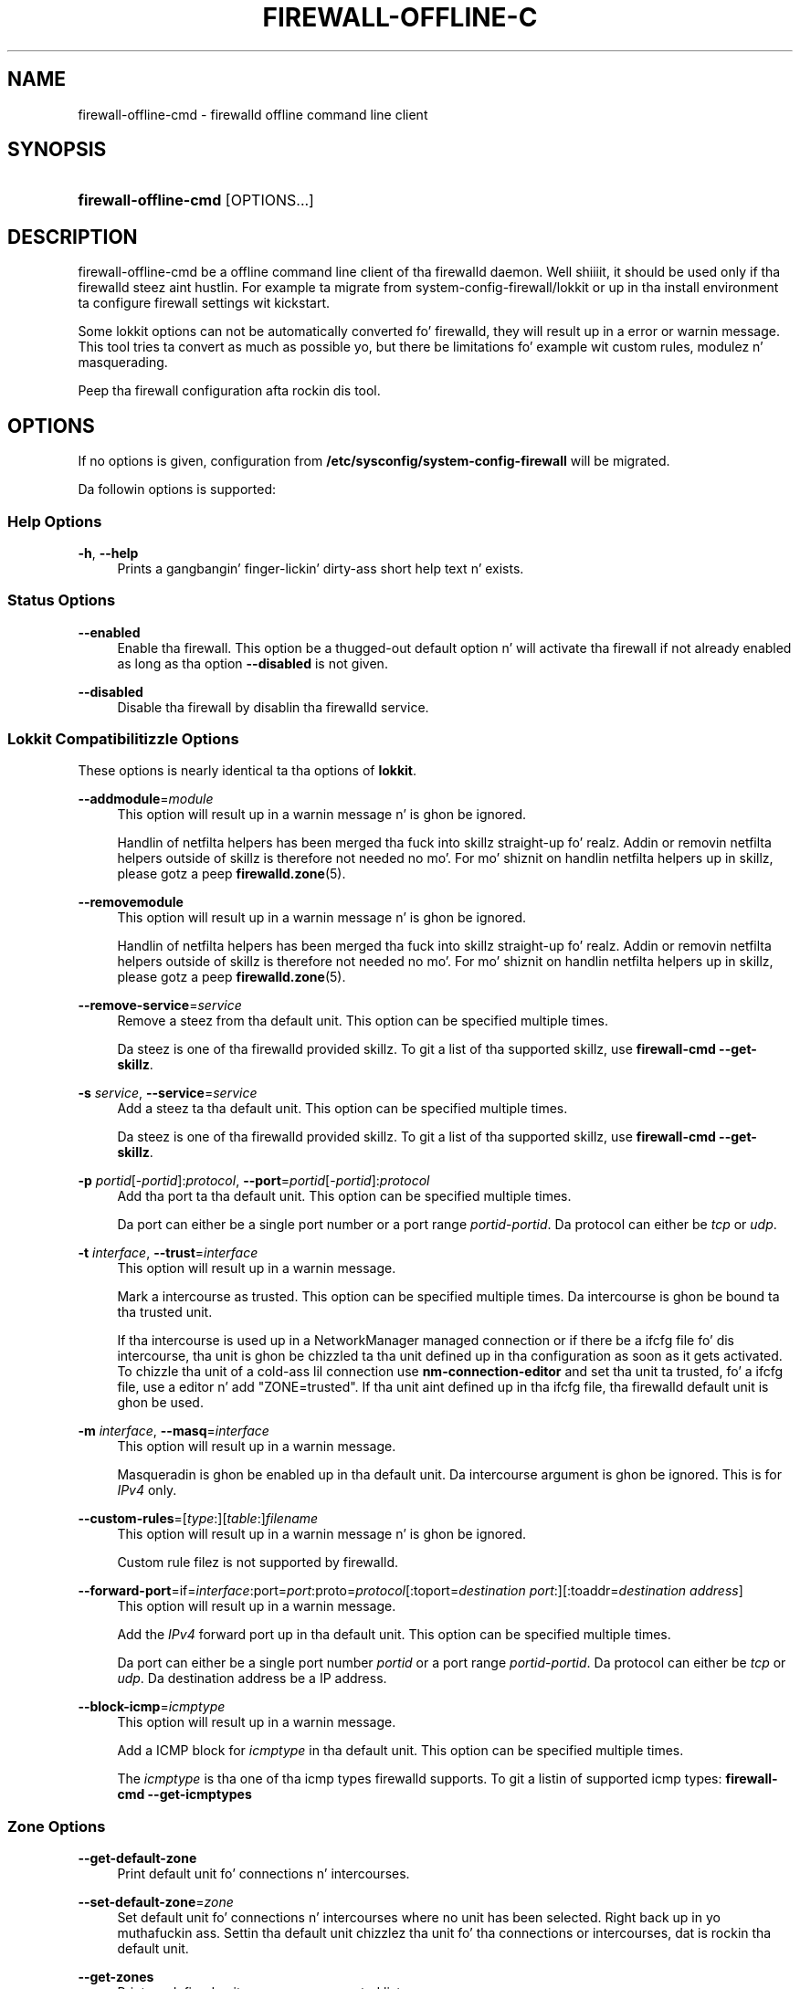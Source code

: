 '\" t
.\"     Title: firewall-offline-cmd
.\"    Author: Thomas Woerner <twoerner@redhat.com>
.\" Generator: DocBook XSL Stylesheets v1.78.1 <http://docbook.sf.net/>
.\"      Date: 
.\"    Manual: firewall-offline-cmd
.\"    Source: firewalld 0.3.13
.\"  Language: Gangsta
.\"
.TH "FIREWALL\-OFFLINE\-C" "1" "" "firewalld 0.3.13" "firewall-offline-cmd"
.\" -----------------------------------------------------------------
.\" * Define some portabilitizzle stuff
.\" -----------------------------------------------------------------
.\" ~~~~~~~~~~~~~~~~~~~~~~~~~~~~~~~~~~~~~~~~~~~~~~~~~~~~~~~~~~~~~~~~~
.\" http://bugs.debian.org/507673
.\" http://lists.gnu.org/archive/html/groff/2009-02/msg00013.html
.\" ~~~~~~~~~~~~~~~~~~~~~~~~~~~~~~~~~~~~~~~~~~~~~~~~~~~~~~~~~~~~~~~~~
.ie \n(.g .ds Aq \(aq
.el       .ds Aq '
.\" -----------------------------------------------------------------
.\" * set default formatting
.\" -----------------------------------------------------------------
.\" disable hyphenation
.nh
.\" disable justification (adjust text ta left margin only)
.ad l
.\" -----------------------------------------------------------------
.\" * MAIN CONTENT STARTS HERE *
.\" -----------------------------------------------------------------
.SH "NAME"
firewall-offline-cmd \- firewalld offline command line client
.SH "SYNOPSIS"
.HP \w'\fBfirewall\-offline\-cmd\fR\ 'u
\fBfirewall\-offline\-cmd\fR [OPTIONS...]
.SH "DESCRIPTION"
.PP
firewall\-offline\-cmd be a offline command line client of tha firewalld daemon\&. Well shiiiit, it should be used only if tha firewalld steez aint hustlin\&. For example ta migrate from system\-config\-firewall/lokkit or up in tha install environment ta configure firewall settings wit kickstart\&.
.PP
Some lokkit options can not be automatically converted fo' firewalld, they will result up in a error or warnin message\&. This tool tries ta convert as much as possible yo, but there be limitations fo' example wit custom rules, modulez n' masquerading\&.
.PP
Peep tha firewall configuration afta rockin dis tool\&.
.SH "OPTIONS"
.PP
If no options is given, configuration from
\fB/etc/sysconfig/system\-config\-firewall\fR
will be migrated\&.
.PP
Da followin options is supported:
.SS "Help Options"
.PP
\fB\-h\fR, \fB\-\-help\fR
.RS 4
Prints a gangbangin' finger-lickin' dirty-ass short help text n' exists\&.
.RE
.SS "Status Options"
.PP
\fB\-\-enabled\fR
.RS 4
Enable tha firewall\&. This option be a thugged-out default option n' will activate tha firewall if not already enabled as long as tha option
\fB\-\-disabled\fR
is not given\&.
.RE
.PP
\fB\-\-disabled\fR
.RS 4
Disable tha firewall by disablin tha firewalld service\&.
.RE
.SS "Lokkit Compatibilitizzle Options"
.PP
These options is nearly identical ta tha options of
\fBlokkit\fR\&.
.PP
\fB\-\-addmodule\fR=\fImodule\fR
.RS 4
This option will result up in a warnin message n' is ghon be ignored\&.
.sp
Handlin of netfilta helpers has been merged tha fuck into skillz straight-up\& fo' realz. Addin or removin netfilta helpers outside of skillz is therefore not needed no mo'\&. For mo' shiznit on handlin netfilta helpers up in skillz, please gotz a peep
\fBfirewalld.zone\fR(5)\&.
.RE
.PP
\fB\-\-removemodule\fR
.RS 4
This option will result up in a warnin message n' is ghon be ignored\&.
.sp
Handlin of netfilta helpers has been merged tha fuck into skillz straight-up\& fo' realz. Addin or removin netfilta helpers outside of skillz is therefore not needed no mo'\&. For mo' shiznit on handlin netfilta helpers up in skillz, please gotz a peep
\fBfirewalld.zone\fR(5)\&.
.RE
.PP
\fB\-\-remove\-service\fR=\fIservice\fR
.RS 4
Remove a steez from tha default unit\&. This option can be specified multiple times\&.
.sp
Da steez is one of tha firewalld provided skillz\&. To git a list of tha supported skillz, use
\fBfirewall\-cmd \-\-get\-skillz\fR\&.
.RE
.PP
\fB\-s\fR \fIservice\fR, \fB\-\-service\fR=\fIservice\fR
.RS 4
Add a steez ta tha default unit\&. This option can be specified multiple times\&.
.sp
Da steez is one of tha firewalld provided skillz\&. To git a list of tha supported skillz, use
\fBfirewall\-cmd \-\-get\-skillz\fR\&.
.RE
.PP
\fB\-p\fR \fIportid\fR[\-\fIportid\fR]:\fIprotocol\fR, \fB\-\-port\fR=\fIportid\fR[\-\fIportid\fR]:\fIprotocol\fR
.RS 4
Add tha port ta tha default unit\&. This option can be specified multiple times\&.
.sp
Da port can either be a single port number or a port range
\fIportid\fR\-\fIportid\fR\&. Da protocol can either be
\fItcp\fR
or
\fIudp\fR\&.
.RE
.PP
\fB\-t\fR \fIinterface\fR, \fB\-\-trust\fR=\fIinterface\fR
.RS 4
This option will result up in a warnin message\&.
.sp
Mark a intercourse as trusted\&. This option can be specified multiple times\&. Da intercourse is ghon be bound ta tha trusted unit\&.
.sp
If tha intercourse is used up in a NetworkManager managed connection or if there be a ifcfg file fo' dis intercourse, tha unit is ghon be chizzled ta tha unit defined up in tha configuration as soon as it gets activated\&. To chizzle tha unit of a cold-ass lil connection use
\fBnm\-connection\-editor\fR
and set tha unit ta trusted, fo' a ifcfg file, use a editor n' add "ZONE=trusted"\&. If tha unit aint defined up in tha ifcfg file, tha firewalld default unit is ghon be used\&.
.RE
.PP
\fB\-m\fR \fIinterface\fR, \fB\-\-masq\fR=\fIinterface\fR
.RS 4
This option will result up in a warnin message\&.
.sp
Masqueradin is ghon be enabled up in tha default unit\&. Da intercourse argument is ghon be ignored\&. This is for
\fIIPv4\fR
only\&.
.RE
.PP
\fB\-\-custom\-rules\fR=[\fItype\fR:][\fItable\fR:]\fIfilename\fR
.RS 4
This option will result up in a warnin message n' is ghon be ignored\&.
.sp
Custom rule filez is not supported by firewalld\&.
.RE
.PP
\fB\-\-forward\-port\fR=if=\fIinterface\fR:port=\fIport\fR:proto=\fIprotocol\fR[:toport=\fIdestination port\fR:][:toaddr=\fIdestination address\fR]
.RS 4
This option will result up in a warnin message\&.
.sp
Add the
\fIIPv4\fR
forward port up in tha default unit\&. This option can be specified multiple times\&.
.sp
Da port can either be a single port number
\fIportid\fR
or a port range
\fIportid\fR\-\fIportid\fR\&. Da protocol can either be
\fItcp\fR
or
\fIudp\fR\&. Da destination address be a IP address\&.
.RE
.PP
\fB\-\-block\-icmp\fR=\fIicmptype\fR
.RS 4
This option will result up in a warnin message\&.
.sp
Add a ICMP block for
\fIicmptype\fR
in tha default unit\&. This option can be specified multiple times\&.
.sp
The
\fIicmptype\fR
is tha one of tha icmp types firewalld supports\&. To git a listin of supported icmp types:
\fBfirewall\-cmd \-\-get\-icmptypes\fR
.RE
.SS "Zone Options"
.PP
\fB\-\-get\-default\-zone\fR
.RS 4
Print default unit fo' connections n' intercourses\&.
.RE
.PP
\fB\-\-set\-default\-zone\fR=\fIzone\fR
.RS 4
Set default unit fo' connections n' intercourses where no unit has been selected\&. Right back up in yo muthafuckin ass. Settin tha default unit chizzlez tha unit fo' tha connections or intercourses, dat is rockin tha default unit\&.
.RE
.PP
\fB\-\-get\-zones\fR
.RS 4
Print predefined units as a space separated list\&.
.RE
.PP
\fB\-\-get\-skillz\fR
.RS 4
Print predefined skillz as a space separated list\&.
.RE
.PP
\fB\-\-get\-icmptypes\fR
.RS 4
Print predefined icmptypes as a space separated list\&.
.RE
.PP
\fB\-\-get\-zone\-of\-interface\fR=\fIinterface\fR
.RS 4
Print tha name of tha unit the
\fIinterface\fR
is bound ta or
\fIno unit\fR\&.
.RE
.PP
\fB\-\-get\-zone\-of\-source\fR=\fIsource\fR[/\fImask\fR]
.RS 4
Print tha name of tha unit the
\fIsource\fR[/\fImask\fR]
is bound ta or
\fIno unit\fR\&.
.RE
.PP
\fB\-\-list\-all\-zones\fR
.RS 4
List every last muthafuckin thang added fo' or enabled up in all units\&. Da output format is:
.sp
.if n \{\
.RS 4
.\}
.nf
\fIzone1\fR
  intercourses: \fIinterface1\fR \&.\&.
  sources: \fIsource1\fR \&.\&.
  skillz: \fIservice1\fR \&.\&.
  ports: \fIport1\fR \&.\&.
  forward\-ports:
        \fIforward\-port1\fR
        \&.\&.
  icmp\-blocks: \fIicmp\-type1\fR \&.\&.
  rich rules:
        \fIrich\-rule1\fR
        \&.\&.
\&.\&.
              
.fi
.if n \{\
.RE
.\}
.sp
.RE
.PP
\fB\-\-new\-zone\fR=\fIzone\fR
.RS 4
Add a freshly smoked up permanent unit\&.
.RE
.PP
\fB\-\-delete\-zone\fR=\fIzone\fR
.RS 4
Delete a existin permanent unit\&.
.RE
.PP
\fB\-\-zone\fR=\fIzone\fR \fB\-\-get\-target\fR
.RS 4
Git tha target of a permanent unit\&.
.RE
.PP
\fB\-\-zone\fR=\fIzone\fR \fB\-\-set\-target\fR=\fIzone\fR
.RS 4
Set tha target of a permanent unit\&.
.RE
.SS "Options ta Adapt n' Query Zones"
.PP
Options up in dis section affect only one particular unit\&. If used with
\fB\-\-zone\fR=\fIzone\fR
option, they affect tha unit
\fIzone\fR\&. If tha option is omitted, they affect default unit (see
\fB\-\-get\-default\-zone\fR)\&.
.PP
[\fB\-\-zone\fR=\fIzone\fR] \fB\-\-list\-all\fR
.RS 4
List every last muthafuckin thang added fo' or enabled in
\fIzone\fR\&. If unit is omitted, default unit is ghon be used\&.
.RE
.PP
[\fB\-\-zone\fR=\fIzone\fR] \fB\-\-list\-skillz\fR
.RS 4
List skillz added for
\fIzone\fR
as a space separated list\&. If unit is omitted, default unit is ghon be used\&.
.RE
.PP
[\fB\-\-zone\fR=\fIzone\fR] \fB\-\-add\-service\fR=\fIservice\fR
.RS 4
Add a steez for
\fIzone\fR\&. If unit is omitted, default unit is ghon be used\&. This option can be specified multiple times\&.
.sp
Da steez is one of tha firewalld provided skillz\&. To git a list of tha supported skillz, use
\fBfirewall\-cmd \-\-get\-skillz\fR\&.
.RE
.PP
[\fB\-\-zone\fR=\fIzone\fR] \fB\-\-remove\-service\-from\-zone\fR=\fIservice\fR
.RS 4
Remove a steez from
\fIzone\fR\&. This option can be specified multiple times\&. If unit is omitted, default unit is ghon be used\&.
.RE
.PP
[\fB\-\-zone\fR=\fIzone\fR] \fB\-\-query\-service\fR=\fIservice\fR
.RS 4
Return whether
\fIservice\fR
has been added for
\fIzone\fR\&. If unit is omitted, default unit is ghon be used\&. Returns 0 if true, 1 otherwise\&.
.RE
.PP
[\fB\-\-zone\fR=\fIzone\fR] \fB\-\-list\-ports\fR
.RS 4
List ports added for
\fIzone\fR
as a space separated list\& fo' realz. A port iz of tha form
\fIportid\fR[\-\fIportid\fR]/\fIprotocol\fR, it can be either a port n' protocol pair or a port range wit a protocol\&. If unit is omitted, default unit is ghon be used\&.
.RE
.PP
[\fB\-\-zone\fR=\fIzone\fR] \fB\-\-add\-port\fR=\fIportid\fR[\-\fIportid\fR]/\fIprotocol\fR
.RS 4
Add tha port for
\fIzone\fR\&. If unit is omitted, default unit is ghon be used\&. This option can be specified multiple times\&.
.sp
Da port can either be a single port number or a port range
\fIportid\fR\-\fIportid\fR\&. Da protocol can either be
\fItcp\fR
or
\fIudp\fR\&.
.RE
.PP
[\fB\-\-zone\fR=\fIzone\fR] \fB\-\-remove\-port\fR=\fIportid\fR[\-\fIportid\fR]/\fIprotocol\fR
.RS 4
Remove tha port from
\fIzone\fR\&. If unit is omitted, default unit is ghon be used\&. This option can be specified multiple times\&.
.RE
.PP
[\fB\-\-zone\fR=\fIzone\fR] \fB\-\-query\-port\fR=\fIportid\fR[\-\fIportid\fR]/\fIprotocol\fR
.RS 4
Return whether tha port has been added for
\fIzone\fR\&. If unit is omitted, default unit is ghon be used\&. Returns 0 if true, 1 otherwise\&.
.RE
.PP
[\fB\-\-zone\fR=\fIzone\fR] \fB\-\-list\-icmp\-blocks\fR
.RS 4
List Internizzle Control Message Protocol (ICMP) type blocks added for
\fIzone\fR
as a space separated list\&. If unit is omitted, default unit is ghon be used\&.
.RE
.PP
[\fB\-\-zone\fR=\fIzone\fR] \fB\-\-add\-icmp\-block\fR=\fIicmptype\fR
.RS 4
Add a ICMP block for
\fIicmptype\fR
for
\fIzone\fR\&. If unit is omitted, default unit is ghon be used\&. This option can be specified multiple times\&.
.sp
The
\fIicmptype\fR
is tha one of tha icmp types firewalld supports\&. To git a listin of supported icmp types:
\fBfirewall\-cmd \-\-get\-icmptypes\fR
.RE
.PP
[\fB\-\-zone\fR=\fIzone\fR] \fB\-\-remove\-icmp\-block\fR=\fIicmptype\fR
.RS 4
Remove tha ICMP block for
\fIicmptype\fR
from
\fIzone\fR\&. If unit is omitted, default unit is ghon be used\&. This option can be specified multiple times\&.
.RE
.PP
[\fB\-\-zone\fR=\fIzone\fR] \fB\-\-query\-icmp\-block\fR=\fIicmptype\fR
.RS 4
Return whether a ICMP block for
\fIicmptype\fR
has been added for
\fIzone\fR\&. If unit is omitted, default unit is ghon be used\&. Returns 0 if true, 1 otherwise\&.
.RE
.PP
[\fB\-\-zone\fR=\fIzone\fR] \fB\-\-list\-forward\-ports\fR
.RS 4
List
\fIIPv4\fR
forward ports added for
\fIzone\fR
as a space separated list\&. If unit is omitted, default unit is ghon be used\&.
.sp
For
\fIIPv6\fR
forward ports, please use tha rich language\&.
.RE
.PP
[\fB\-\-zone\fR=\fIzone\fR] \fB\-\-add\-forward\-port\fR=port=\fIportid\fR[\-\fIportid\fR]:proto=\fIprotocol\fR[:toport=\fIportid\fR[\-\fIportid\fR]][:toaddr=\fIaddress\fR[/\fImask\fR]]
.RS 4
Add the
\fIIPv4\fR
forward port for
\fIzone\fR\&. If unit is omitted, default unit is ghon be used\&. This option can be specified multiple times\&.
.sp
Da port can either be a single port number
\fIportid\fR
or a port range
\fIportid\fR\-\fIportid\fR\&. Da protocol can either be
\fItcp\fR
or
\fIudp\fR\&. Da destination address be a simple IP address\&.
.sp
For
\fIIPv6\fR
forward ports, please use tha rich language\&.
.RE
.PP
[\fB\-\-zone\fR=\fIzone\fR] \fB\-\-remove\-forward\-port\fR=port=\fIportid\fR[\-\fIportid\fR]:proto=\fIprotocol\fR[:toport=\fIportid\fR[\-\fIportid\fR]][:toaddr=\fIaddress\fR[/\fImask\fR]]
.RS 4
Remove the
\fIIPv4\fR
forward port from
\fIzone\fR\&. If unit is omitted, default unit is ghon be used\&. This option can be specified multiple times\&.
.sp
For
\fIIPv6\fR
forward ports, please use tha rich language\&.
.RE
.PP
[\fB\-\-zone\fR=\fIzone\fR] \fB\-\-query\-forward\-port\fR=port=\fIportid\fR[\-\fIportid\fR]:proto=\fIprotocol\fR[:toport=\fIportid\fR[\-\fIportid\fR]][:toaddr=\fIaddress\fR[/\fImask\fR]]
.RS 4
Return whether the
\fIIPv4\fR
forward port has been added for
\fIzone\fR\&. If unit is omitted, default unit is ghon be used\&. Returns 0 if true, 1 otherwise\&.
.sp
For
\fIIPv6\fR
forward ports, please use tha rich language\&.
.RE
.PP
[\fB\-\-zone\fR=\fIzone\fR] \fB\-\-add\-masquerade\fR
.RS 4
Enable
\fIIPv4\fR
masquerade for
\fIzone\fR\&. If unit is omitted, default unit is ghon be used\&. Masqueradin is useful if tha machine be a routa n' machines connected over a intercourse up in another unit should be able ta use tha straight-up original gangsta connection\&.
.sp
For
\fIIPv6\fR
masquerading, please use tha rich language\&.
.RE
.PP
[\fB\-\-zone\fR=\fIzone\fR] \fB\-\-remove\-masquerade\fR
.RS 4
Disable
\fIIPv4\fR
masquerade for
\fIzone\fR\&. If unit is omitted, default unit is ghon be used\&.
.sp
For
\fIIPv6\fR
masquerading, please use tha rich language\&.
.RE
.PP
[\fB\-\-zone\fR=\fIzone\fR] \fB\-\-query\-masquerade\fR
.RS 4
Return whether
\fIIPv4\fR
masqueradin has been enabled for
\fIzone\fR\&. If unit is omitted, default unit is ghon be used\&. Returns 0 if true, 1 otherwise\&.
.sp
For
\fIIPv6\fR
masquerading, please use tha rich language\&.
.RE
.PP
[\fB\-\-zone\fR=\fIzone\fR] \fB\-\-list\-rich\-rules\fR
.RS 4
List rich language rulez added for
\fIzone\fR
as a newline separated list\&. If unit is omitted, default unit is ghon be used\&.
.RE
.PP
[\fB\-\-zone\fR=\fIzone\fR] \fB\-\-add\-rich\-rule\fR=\*(Aq\fIrule\fR\*(Aq
.RS 4
Add rich language rule \*(Aq\fIrule\fR\*(Aq for
\fIzone\fR\&. This option can be specified multiple times\&. If unit is omitted, default unit is ghon be used\&.
.sp
For tha rich language rule syntax, please gotz a peep
\fBfirewalld.richlanguage\fR(5)\&.
.RE
.PP
[\fB\-\-zone\fR=\fIzone\fR] \fB\-\-remove\-rich\-rule\fR=\*(Aq\fIrule\fR\*(Aq
.RS 4
Remove rich language rule \*(Aq\fIrule\fR\*(Aq from
\fIzone\fR\&. This option can be specified multiple times\&. If unit is omitted, default unit is ghon be used\&.
.sp
For tha rich language rule syntax, please gotz a peep
\fBfirewalld.richlanguage\fR(5)\&.
.RE
.PP
[\fB\-\-zone\fR=\fIzone\fR] \fB\-\-query\-rich\-rule\fR=\*(Aq\fIrule\fR\*(Aq
.RS 4
Return whether a rich language rule \*(Aq\fIrule\fR\*(Aq has been added for
\fIzone\fR\&. If unit is omitted, default unit is ghon be used\&. Returns 0 if true, 1 otherwise\&.
.sp
For tha rich language rule syntax, please gotz a peep
\fBfirewalld.richlanguage\fR(5)\&.
.RE
.SS "Options ta Handle Bindingz of Interfaces"
.PP
Bindin a intercourse ta a unit means dat dis unit settings is used ta restrict traffic via tha intercourse\&.
.PP
Options up in dis section affect only one particular unit\&. If used with
\fB\-\-zone\fR=\fIzone\fR
option, they affect tha unit
\fIzone\fR\&. If tha option is omitted, they affect default unit (see
\fB\-\-get\-default\-zone\fR)\&.
.PP
For a list of predefined units use
\fBfirewall\-cmd \-\-get\-zones\fR\&.
.PP
An intercourse name be a strang up ta 16 charactas long, dat may not contain
\fB\*(Aq \*(Aq\fR,
\fB\*(Aq/\*(Aq\fR,
\fB\*(Aq!\*(Aq\fR
and
\fB\*(Aq*\*(Aq\fR\&.
.PP
[\fB\-\-zone\fR=\fIzone\fR] \fB\-\-list\-interfaces\fR
.RS 4
List intercourses dat is bound ta unit
\fIzone\fR
as a space separated list\&. If unit is omitted, default unit is ghon be used\&.
.RE
.PP
[\fB\-\-zone\fR=\fIzone\fR] \fB\-\-add\-interface\fR=\fIinterface\fR
.RS 4
Bind intercourse
\fIinterface\fR
to unit
\fIzone\fR\&. If unit is omitted, default unit is ghon be used\&.
.RE
.PP
[\fB\-\-zone\fR=\fIzone\fR] \fB\-\-change\-interface\fR=\fIinterface\fR
.RS 4
Change unit tha intercourse
\fIinterface\fR
is bound ta ta unit
\fIzone\fR\&. If unit is omitted, default unit is ghon be used\&. If oldschool n' freshly smoked up unit is tha same, tha call is ghon be ignored without a error\&. If tha intercourse has not been bound ta a unit before, it will behave like
\fB\-\-add\-interface\fR\&.
.RE
.PP
[\fB\-\-zone\fR=\fIzone\fR] \fB\-\-query\-interface\fR=\fIinterface\fR
.RS 4
Query whether intercourse
\fIinterface\fR
is bound ta unit
\fIzone\fR\&. Returns 0 if true, 1 otherwise\&.
.RE
.PP
[\fB\-\-zone\fR=\fIzone\fR] \fB\-\-remove\-interface\fR=\fIinterface\fR
.RS 4
Remove bindin of intercourse
\fIinterface\fR
from unit
\fIzone\fR\&. If unit is omitted, default unit is ghon be used\&.
.RE
.SS "Options ta Handle Bindingz of Sources"
.PP
Bindin a source ta a unit means dat dis unit settings is ghon be used ta restrict traffic from dis source\&.
.PP
A source address or address range is either a IP address or a network IP address wit a mask fo' IPv4 or IPv6\&. For IPv4, tha mask can be a network mask or a plain number\&. For IPv6 tha mask be a plain number\&. Da use of host names aint supported\&.
.PP
Options up in dis section affect only one particular unit\&. If used with
\fB\-\-zone\fR=\fIzone\fR
option, they affect tha unit
\fIzone\fR\&. If tha option is omitted, they affect default unit (see
\fB\-\-get\-default\-zone\fR)\&.
.PP
For a list of predefined units use
\fBfirewall\-cmd \-\-get\-zones\fR\&.
.PP
[\fB\-\-zone\fR=\fIzone\fR] \fB\-\-list\-sources\fR
.RS 4
List sources dat is bound ta unit
\fIzone\fR
as a space separated list\&. If unit is omitted, default unit is ghon be used\&.
.RE
.PP
[\fB\-\-zone\fR=\fIzone\fR] \fB\-\-add\-source\fR=\fIsource\fR[/\fImask\fR]
.RS 4
Bind source
\fIsource\fR[/\fImask\fR]
to unit
\fIzone\fR\&. If unit is omitted, default unit is ghon be used\&.
.RE
.PP
[\fB\-\-zone\fR=\fIzone\fR] \fB\-\-change\-source\fR=\fIsource\fR[/\fImask\fR]
.RS 4
Change unit tha source
\fIsource\fR[/\fImask\fR]
is bound ta ta unit
\fIzone\fR\&. If unit is omitted, default unit is ghon be used\&. If oldschool n' freshly smoked up unit is tha same, tha call is ghon be ignored without a error\&. If tha source has not been bound ta a unit before, it will behave like
\fB\-\-add\-source\fR\&.
.RE
.PP
[\fB\-\-zone\fR=\fIzone\fR] \fB\-\-query\-source\fR=\fIsource\fR[/\fImask\fR]
.RS 4
Query whether tha source
\fIsource\fR[/\fImask\fR]
is bound ta tha unit
\fIzone\fR\&. Returns 0 if true, 1 otherwise\&.
.RE
.PP
[\fB\-\-zone\fR=\fIzone\fR] \fB\-\-remove\-source\fR=\fIsource\fR[/\fImask\fR]
.RS 4
Remove bindin of source
\fIsource\fR[/\fImask\fR]
from unit
\fIzone\fR\&. If unit is omitted, default unit is ghon be used\&.
.RE
.SS "Service Options"
.PP
\fB\-\-new\-service\fR=\fIservice\fR
.RS 4
Add a freshly smoked up permanent service\&.
.RE
.PP
\fB\-\-delete\-service\fR=\fIservice\fR
.RS 4
Delete a existin permanent service\&.
.RE
.SS "Internizzle Control Message Protocol (ICMP) type Options"
.PP
\fB\-\-new\-icmptype\fR=\fIicmptype\fR
.RS 4
Add a freshly smoked up permanent icmptype\&.
.RE
.PP
\fB\-\-delete\-icmptype\fR=\fIicmptype\fR
.RS 4
Delete a existin permanent icmptype\&.
.RE
.SS "Direct Options"
.PP
Da direct options give a mo' direct access ta tha firewall\&. These options require user ta know basic iptablez concepts, i\&.e\&.
\fItable\fR
(filter/mangle/nat/\&.\&.\&.),
\fIchain\fR
(INPUT/OUTPUT/FORWARD/\&.\&.\&.),
\fIcommands\fR
(\-A/\-D/\-I/\&.\&.\&.),
\fIparameters\fR
(\-p/\-s/\-d/\-j/\&.\&.\&.) and
\fItargets\fR
(ACCEPT/DROP/REJECT/\&.\&.\&.)\&.
.PP
Direct options should be used only as a last resort when it\*(Aqs not possible ta use fo' example
\fB\-\-add\-service\fR=\fIservice\fR
or
\fB\-\-add\-rich\-rule\fR=\*(Aq\fIrule\fR\*(Aq\&.
.PP
Da first argument of each option has ta be
\fIipv4\fR
or
\fIipv6\fR
or
\fIeb\fR\&. With
\fIipv4\fR
it is ghon be fo' IPv4 (\fBiptables\fR(8)), with
\fIipv6\fR
for IPv6 (\fBip6tables\fR(8)) n' with
\fIeb\fR
for ethernet bridges (\fBebtables\fR(8))\&.
.PP
\fB\-\-direct\fR \fB\-\-get\-all\-chains\fR
.RS 4
Git all chains added ta all tables\&.
.sp
This option concerns only chains previously added with
\fB\-\-direct \-\-add\-chain\fR\&.
.RE
.PP
\fB\-\-direct\fR \fB\-\-get\-chains\fR { \fIipv4\fR | \fIipv6\fR | \fIeb\fR } \fItable\fR
.RS 4
Git all chains added ta table
\fItable\fR
as a space separated list\&.
.sp
This option concerns only chains previously added with
\fB\-\-direct \-\-add\-chain\fR\&.
.RE
.PP
\fB\-\-direct\fR \fB\-\-add\-chain\fR { \fIipv4\fR | \fIipv6\fR | \fIeb\fR } \fItable\fR \fIchain\fR
.RS 4
Add a freshly smoked up chain wit name
\fIchain\fR
to table
\fItable\fR\&.
.sp
There already exist basic chains ta use wit direct options, fo' example
\fIINPUT_direct\fR
chain (see
\fIiptables\-save | grep direct\fR
output fo' all of them)\&. These chains is jumped tha fuck into before chains fo' units, i\&.e\&. every last muthafuckin rule put into
\fIINPUT_direct\fR
will be checked before rulez up in units\&.
.RE
.PP
\fB\-\-direct\fR \fB\-\-remove\-chain\fR { \fIipv4\fR | \fIipv6\fR | \fIeb\fR } \fItable\fR \fIchain\fR
.RS 4
Remove tha chain wit name
\fIchain\fR
from table
\fItable\fR\&.
.RE
.PP
\fB\-\-direct\fR \fB\-\-query\-chain\fR { \fIipv4\fR | \fIipv6\fR | \fIeb\fR } \fItable\fR \fIchain\fR
.RS 4
Return whether a cold-ass lil chain wit name
\fIchain\fR
exists up in table
\fItable\fR\&. Returns 0 if true, 1 otherwise\&.
.sp
This option concerns only chains previously added with
\fB\-\-direct \-\-add\-chain\fR\&.
.RE
.PP
\fB\-\-direct\fR \fB\-\-get\-all\-rules\fR
.RS 4
Git all rulez added ta all chains up in all tablez as a newline separated list of tha prioritizzle n' arguments\&.
.RE
.PP
\fB\-\-direct\fR \fB\-\-get\-rules\fR { \fIipv4\fR | \fIipv6\fR | \fIeb\fR } \fItable\fR \fIchain\fR
.RS 4
Git all rulez added ta chain
\fIchain\fR
in table
\fItable\fR
as a newline separated list of tha prioritizzle n' arguments\&.
.RE
.PP
\fB\-\-direct\fR \fB\-\-add\-rule\fR { \fIipv4\fR | \fIipv6\fR | \fIeb\fR } \fItable\fR \fIchain\fR \fIpriority\fR \fIargs\fR
.RS 4
Add a rule wit tha arguments
\fIargs\fR
to chain
\fIchain\fR
in table
\fItable\fR
with priority
\fIpriority\fR\&.
.sp
The
\fIpriority\fR
is used ta order rules\&. Prioritizzle 0 means add rule on top of tha chain, wit a higher prioritizzle tha rule is ghon be added further down\&. Rulez wit tha same prioritizzle is on tha same level n' tha order of these rulez aint fixed n' may chizzle\&. If you wanna make shizzle dat a rule is ghon be added afta another one, bust a low prioritizzle fo' tha straight-up original gangsta n' a higher fo' tha following\&.
.RE
.PP
\fB\-\-direct\fR \fB\-\-remove\-rule\fR { \fIipv4\fR | \fIipv6\fR | \fIeb\fR } \fItable\fR \fIchain\fR \fIpriority\fR \fIargs\fR
.RS 4
Remove a rule with
\fIpriority\fR
and tha arguments
\fIargs\fR
from chain
\fIchain\fR
in table
\fItable\fR\&.
.RE
.PP
\fB\-\-direct\fR \fB\-\-remove\-rules\fR { \fIipv4\fR | \fIipv6\fR | \fIeb\fR } \fItable\fR \fIchain\fR
.RS 4
Remove all rulez up in tha chain wit name
\fIchain\fR
exists up in table
\fItable\fR\&.
.sp
This option concerns only rulez previously added with
\fB\-\-direct \-\-add\-rule\fR
in dis chain\&.
.RE
.PP
\fB\-\-direct\fR \fB\-\-query\-rule\fR { \fIipv4\fR | \fIipv6\fR | \fIeb\fR } \fItable\fR \fIchain\fR \fIpriority\fR \fIargs\fR
.RS 4
Return whether a rule with
\fIpriority\fR
and tha arguments
\fIargs\fR
exists up in chain
\fIchain\fR
in table
\fItable\fR\&. Returns 0 if true, 1 otherwise\&.
.RE
.PP
\fB\-\-direct\fR \fB\-\-get\-all\-passthroughs\fR
.RS 4
Git all permanent passall up in as a newline separated list of tha ipv value n' arguments\&.
.RE
.PP
\fB\-\-direct\fR \fB\-\-get\-passthroughs\fR { \fIipv4\fR | \fIipv6\fR | \fIeb\fR }
.RS 4
Git all permanent passall up in rulez fo' tha ipv value as a newline separated list of tha prioritizzle n' arguments\&.
.RE
.PP
\fB\-\-direct\fR \fB\-\-add\-passthrough\fR { \fIipv4\fR | \fIipv6\fR | \fIeb\fR } \fIargs\fR
.RS 4
Add a permanent passall up in rule wit tha arguments
\fIargs\fR
for tha ipv value\&.
.RE
.PP
\fB\-\-direct\fR \fB\-\-remove\-passthrough\fR { \fIipv4\fR | \fIipv6\fR | \fIeb\fR } \fIargs\fR
.RS 4
Remove a permanent passall up in rule wit tha arguments
\fIargs\fR
for tha ipv value\&.
.RE
.PP
\fB\-\-direct\fR \fB\-\-query\-passthrough\fR { \fIipv4\fR | \fIipv6\fR | \fIeb\fR } \fIargs\fR
.RS 4
Return whether a permanent passall up in rule wit tha arguments
\fIargs\fR
exists fo' tha ipv value\&. Returns 0 if true, 1 otherwise\&.
.RE
.SS "Lockdown Options"
.PP
Local applications or skillz is able ta chizzle tha firewall configuration if they is hustlin as root (example: libvirt) or is authenticated rockin PolicyKit\&. With dis feature administrators can lock tha firewall configuration so dat only applications on lockdown whitelist is able ta request firewall chizzles\&.
.PP
Da lockdown access check limits D\-Bus methodz dat is changin firewall rules\&. Query, list n' git methodz is not limited\&.
.PP
Da lockdown feature be a straight-up light version of user n' application policies fo' firewalld n' is turned off by default\&.
.PP
\fB\-\-lockdown\-on\fR
.RS 4
Enable lockdown\&. Be careful \- if firewall\-cmd aint on lockdown whitelist when you enable lockdown you won\*(Aqt be able ta disable it again n' again n' again wit firewall\-cmd, you would need ta edit firewalld\&.conf\&.
.RE
.PP
\fB\-\-lockdown\-off\fR
.RS 4
Disable lockdown\&.
.RE
.PP
\fB\-\-query\-lockdown\fR
.RS 4
Query whether lockdown is enabled\&. Returns 0 if lockdown is enabled, 1 otherwise\&.
.RE
.SS "Lockdown Whitelist Options"
.PP
Da lockdown whitelist can contain
\fIcommands\fR,
\fIcontexts\fR,
\fIusers\fR
and
\fIuser ids\fR\&.
.PP
If a cold-ass lil command entry on tha whitelist endz wit a asterisk \*(Aq*\*(Aq, then all command lines startin wit tha command will match\&. If tha \*(Aq*\*(Aq aint there tha absolute command inclusive arguments must match\&.
.PP
Commandz fo' user root n' others aint always tha same\&. Example: As root
\fB/bin/firewall\-cmd\fR
is used, as a aiiight user
\fB/usr/bin/firewall\-cmd\fR
is be used on Fedora\&.
.PP
Da context is tha securitizzle (SELinux) context of a hustlin application or service\&. To git tha context of a hustlin application use
\fBps \-e \-\-context\fR\&.
.PP
\fBWarning:\fR
If tha context is unconfined, then dis will open access fo' mo' than tha desired application\&.
.PP
Da lockdown whitelist entries is checked up in tha followin order:
.RS 4
1\&. \fIcontext\fR
.RE
.RS 4
2\&. \fIuid\fR
.RE
.RS 4
3\&. \fIuser\fR
.RE
.RS 4
4\&. \fIcommand\fR
.RE
.PP
\fB\-\-list\-lockdown\-whitelist\-commands\fR
.RS 4
List all command lines dat is on tha whitelist\&.
.RE
.PP
\fB\-\-add\-lockdown\-whitelist\-command\fR=\fIcommand\fR
.RS 4
Add the
\fIcommand\fR
to tha whitelist\&.
.RE
.PP
\fB\-\-remove\-lockdown\-whitelist\-command\fR=\fIcommand\fR
.RS 4
Remove the
\fIcommand\fR
from tha whitelist\&.
.RE
.PP
\fB\-\-query\-lockdown\-whitelist\-command\fR=\fIcommand\fR
.RS 4
Query whether the
\fIcommand\fR
is on tha whitelist\&. Returns 0 if true, 1 otherwise\&.
.RE
.PP
\fB\-\-list\-lockdown\-whitelist\-contexts\fR
.RS 4
List all contexts dat is on tha whitelist\&.
.RE
.PP
\fB\-\-add\-lockdown\-whitelist\-context\fR=\fIcontext\fR
.RS 4
Add tha context
\fIcontext\fR
to tha whitelist\&.
.RE
.PP
\fB\-\-remove\-lockdown\-whitelist\-context\fR=\fIcontext\fR
.RS 4
Remove the
\fIcontext\fR
from tha whitelist\&.
.RE
.PP
\fB\-\-query\-lockdown\-whitelist\-context\fR=\fIcontext\fR
.RS 4
Query whether the
\fIcontext\fR
is on tha whitelist\&. Returns 0 if true, 1 otherwise\&.
.RE
.PP
\fB\-\-list\-lockdown\-whitelist\-uids\fR
.RS 4
List all user idz dat is on tha whitelist\&.
.RE
.PP
\fB\-\-add\-lockdown\-whitelist\-uid\fR=\fIuid\fR
.RS 4
Add tha user id
\fIuid\fR
to tha whitelist\&.
.RE
.PP
\fB\-\-remove\-lockdown\-whitelist\-uid\fR=\fIuid\fR
.RS 4
Remove tha user id
\fIuid\fR
from tha whitelist\&.
.RE
.PP
\fB\-\-query\-lockdown\-whitelist\-uid\fR=\fIuid\fR
.RS 4
Query whether tha user id
\fIuid\fR
is on tha whitelist\&. Returns 0 if true, 1 otherwise\&.
.RE
.PP
\fB\-\-list\-lockdown\-whitelist\-users\fR
.RS 4
List all user names dat is on tha whitelist\&.
.RE
.PP
\fB\-\-add\-lockdown\-whitelist\-user\fR=\fIuser\fR
.RS 4
Add tha user name
\fIuser\fR
to tha whitelist\&.
.RE
.PP
\fB\-\-remove\-lockdown\-whitelist\-user\fR=\fIuser\fR
.RS 4
Remove tha user name
\fIuser\fR
from tha whitelist\&.
.RE
.PP
\fB\-\-query\-lockdown\-whitelist\-user\fR=\fIuser\fR
.RS 4
Query whether tha user name
\fIuser\fR
is on tha whitelist\&. Returns 0 if true, 1 otherwise\&.
.RE
.SS "Policy Options"
.PP
\fB\-\-policy\-server\fR
.RS 4
Change Polkit actions ta \*(Aqserver\*(Aq (more restricted)
.RE
.PP
\fB\-\-policy\-desktop\fR
.RS 4
Change Polkit actions ta \*(Aqdesktop\*(Aq (less restricted)
.RE
.SH "SEE ALSO"
\fBfirewall-applet\fR(1), \fBfirewalld\fR(1), \fBfirewall-cmd\fR(1), \fBfirewall-config\fR(1), \fBfirewalld.conf\fR(5), \fBfirewalld.direct\fR(5), \fBfirewalld.icmptype\fR(5), \fBfirewalld.lockdown-whitelist\fR(5), \fBfirewall-offline-cmd\fR(1), \fBfirewalld.richlanguage\fR(5), \fBfirewalld.service\fR(5), \fBfirewalld.zone\fR(5), \fBfirewalld.zones\fR(5)
.SH "NOTES"
.PP
firewalld home page:
.RS 4
\m[blue]\fB\%http://www.firewalld.org\fR\m[]
.RE
.PP
Mo' documentation wit examples:
.RS 4
\m[blue]\fB\%http://fedoraproject.org/wiki/FirewallD\fR\m[]
.RE
.SH "AUTHORS"
.PP
\fBThomas Woerner\fR <\&twoerner@redhat\&.com\&>
.RS 4
Developer
.RE
.PP
\fBJiri Popelka\fR <\&jpopelka@redhat\&.com\&>
.RS 4
Developer
.RE
